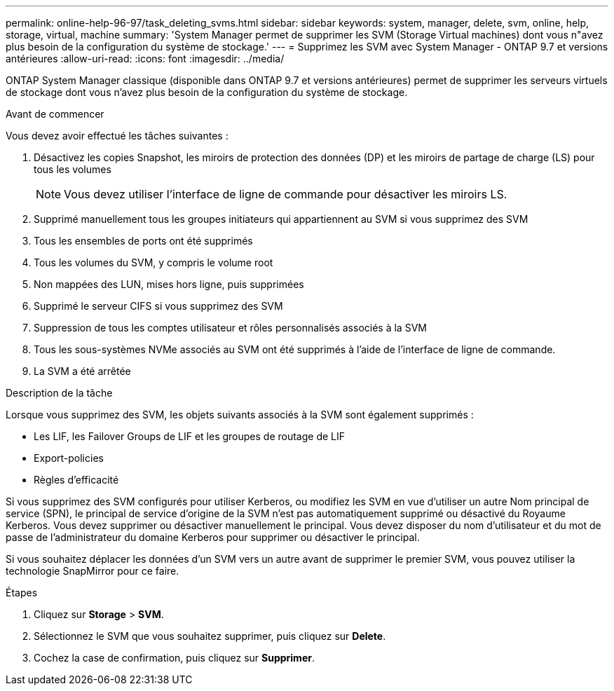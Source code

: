 ---
permalink: online-help-96-97/task_deleting_svms.html 
sidebar: sidebar 
keywords: system, manager, delete, svm, online, help, storage, virtual, machine 
summary: 'System Manager permet de supprimer les SVM (Storage Virtual machines) dont vous n"avez plus besoin de la configuration du système de stockage.' 
---
= Supprimez les SVM avec System Manager - ONTAP 9.7 et versions antérieures
:allow-uri-read: 
:icons: font
:imagesdir: ../media/


[role="lead"]
ONTAP System Manager classique (disponible dans ONTAP 9.7 et versions antérieures) permet de supprimer les serveurs virtuels de stockage dont vous n'avez plus besoin de la configuration du système de stockage.

.Avant de commencer
Vous devez avoir effectué les tâches suivantes :

. Désactivez les copies Snapshot, les miroirs de protection des données (DP) et les miroirs de partage de charge (LS) pour tous les volumes
+
[NOTE]
====
Vous devez utiliser l'interface de ligne de commande pour désactiver les miroirs LS.

====
. Supprimé manuellement tous les groupes initiateurs qui appartiennent au SVM si vous supprimez des SVM
. Tous les ensembles de ports ont été supprimés
. Tous les volumes du SVM, y compris le volume root
. Non mappées des LUN, mises hors ligne, puis supprimées
. Supprimé le serveur CIFS si vous supprimez des SVM
. Suppression de tous les comptes utilisateur et rôles personnalisés associés à la SVM
. Tous les sous-systèmes NVMe associés au SVM ont été supprimés à l'aide de l'interface de ligne de commande.
. La SVM a été arrêtée


.Description de la tâche
Lorsque vous supprimez des SVM, les objets suivants associés à la SVM sont également supprimés :

* Les LIF, les Failover Groups de LIF et les groupes de routage de LIF
* Export-policies
* Règles d'efficacité


Si vous supprimez des SVM configurés pour utiliser Kerberos, ou modifiez les SVM en vue d'utiliser un autre Nom principal de service (SPN), le principal de service d'origine de la SVM n'est pas automatiquement supprimé ou désactivé du Royaume Kerberos. Vous devez supprimer ou désactiver manuellement le principal. Vous devez disposer du nom d'utilisateur et du mot de passe de l'administrateur du domaine Kerberos pour supprimer ou désactiver le principal.

Si vous souhaitez déplacer les données d'un SVM vers un autre avant de supprimer le premier SVM, vous pouvez utiliser la technologie SnapMirror pour ce faire.

.Étapes
. Cliquez sur *Storage* > *SVM*.
. Sélectionnez le SVM que vous souhaitez supprimer, puis cliquez sur *Delete*.
. Cochez la case de confirmation, puis cliquez sur *Supprimer*.

